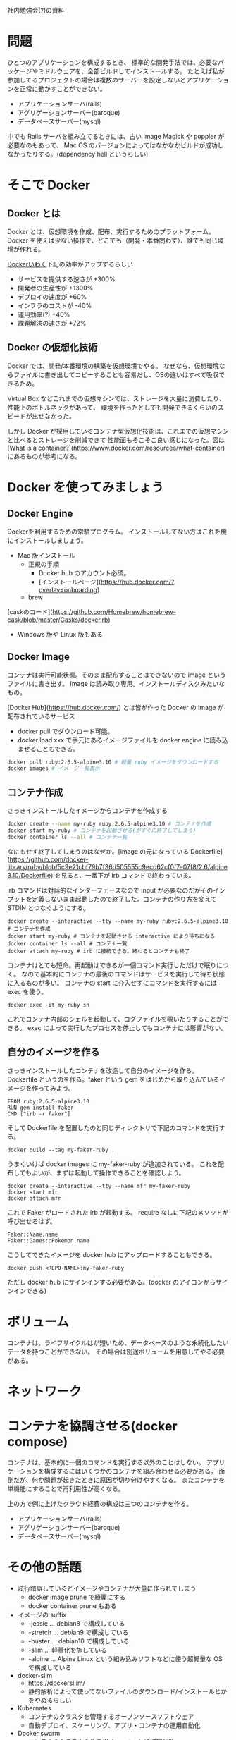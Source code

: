 社内勉強会(?)の資料

* 問題

ひとつのアプリケーションを構成するとき、
標準的な開発手法では、必要なパッケージやミドルウェアを、全部ビルドしてインストールする。
たとえば私が参加してるプロジェクトの場合は複数のサーバーを設定しないとアプリケーションを正常に動かすことができない。

- アプリケーションサーバ(rails)
- アグリゲーションサーバー(baroque)
- データベースサーバー(mysql)

中でも Rails サーバを組み立てるときには、古い Image Magick や poppler が必要なのもあって、
Mac OS のバージョンによってはなかなかビルドが成功しなかったりする。(dependency hell というらしい)

* そこで Docker
** Docker とは

Docker とは、仮想環境を作成、配布、実行するためのプラットフォーム。
Docker を使えば少ない操作で、どこでも（開発・本番問わず）、誰でも同じ環境が作れる。

[[https://www.docker.com/why-docker][Dockerいわく]]下記の効率がアップするらしい

- サービスを提供する速さが +300%
- 開発者の生産性が +1300%
- デプロイの速度が +60%
- インフラのコストが -40%
- 運用効率(?) +40%
- 課題解決の速さが +72%

** Docker の仮想化技術

Docker では、開発/本番環境の構築を仮想環境でやる。
なぜなら、仮想環境ならファイルに書き出してコピーすることも容易だし、OSの違いはすべて吸収できるため。

Virtual Box などこれまでの仮想マシンでは、ストレージを大量に消費したり、性能上のボトルネックがあって、
環境を作ったとしても開発できるくらいのスピードが出せなかった。

しかし Docker が採用しているコンテナ型仮想化技術は、これまでの仮想マシンと比べるとストレージを削減できて
性能面もそこそこ良い感じになった。図は [What is a container?](https://www.docker.com/resources/what-container) にあるものが参考になる。

* Docker を使ってみましょう
** Docker Engine
Dockerを利用するための常駐プログラム。
インストールしてない方はこれを機にインストールしましょう。

- Mac 版インストール
  - 正規の手順
    - Docker hub のアカウント必須。
    - [インストールページ](https://hub.docker.com/?overlay=onboarding)
  - brew
[caskのコード](https://github.com/Homebrew/homebrew-cask/blob/master/Casks/docker.rb)
- Windows 版や Linux 版もある

** Docker Image

コンテナは実行可能状態。そのまま配布することはできないので image というファイルに書き出す。
image は読み取り専用。インストールディスクみたいなもの。

[Docker Hub](https://hub.docker.com/) とは皆が作った Docker の image が配布されているサービス

- docker pull でダウンロード可能。
- docker load xxx で手元にあるイメージファイルを docker engine に読み込ませることもできる。

#+begin_src sh
docker pull ruby:2.6.5-alpine3.10 # 軽量 ruby イメージをダウンロードする
docker images # イメージ一覧表示
#+end_src

** コンテナ作成

さっきインストールしたイメージからコンテナを作成する

#+begin_src sh
docker create --name my-ruby ruby:2.6.5-alpine3.10 # コンテナを作成
docker start my-ruby # コンテナを起動させる(がすぐに終了してしまう)
docker container ls --all # コンテナ一覧
#+end_src

なにもせず終了してしまうのはなぜか。[image の元になっている Dockerfile](https://github.com/docker-library/ruby/blob/5c9e21cbf79b7f36d505555c9ecd62cf0f7e07f8/2.6/alpine3.10/Dockerfile) を見ると、一番下が irb コマンドで終わっている。

irb コマンドは対話的なインターフェースなので input が必要なのだがそのインプットを定義しないまま起動したので終了した。コンテナの作り方を変えて STDIN とつなぐようにする。

#+begin_src
docker create --interactive --tty --name my-ruby ruby:2.6.5-alpine3.10 # コンテナを作成
docker start my-ruby # コンテナを起動させる interactive により待ちになる
docker container ls --all # コンテナ一覧
docker attach my-ruby # irb に接続できる。終わるとコンテナも終了
#+end_src

コンテナはとても短命。再起動はできるが一個コマンド実行しただけで眠りにつく。
なので基本的にコンテナの最後のコマンドはサービスを実行して待ち状態に入るものが多い。
コンテナの start に介入せずにコマンドを実行するには exec を使う。

#+begin_src
docker exec -it my-ruby sh
#+end_src

これでコンテナ内部のシェルを起動して、ログファイルを覗いたりすることができる。
exec によって実行したプロセスを停止してもコンテナには影響がない。

** 自分のイメージを作る

さっきインストールしたコンテナを改造して自分のイメージを作る。
Dockerfile というのを作る。faker という gem をはじめから取り込んでいるイメージを作ってみよう。

#+begin_src
FROM ruby:2.6.5-alpine3.10
RUN gem install faker
CMD ["irb -r faker"]
#+end_src

そして Dockerfile を配置したのと同じディレクトリで下記のコマンドを実行する。

#+begin_src
docker build --tag my-faker-ruby .
#+end_src

うまくいけば docker images に my-faker-ruby が追加されている。
これを配布してもよいが、まずは起動して操作できることを確認しよう。

#+begin_src
docker create --interactive --tty --name mfr my-faker-ruby
docker start mfr
docker attach mfr
#+end_src

これで Faker がロードされた irb が起動する。
require なしに下記のメソッドが呼び出せるはず。

#+begin_src
Faker::Name.name
Faker::Games::Pokemon.name
#+end_src

こうしてできたイメージを docker hub にアップロードすることもできる。

#+begin_src
docker push <REPO-NAME>:my-faker-ruby
#+end_src

ただし docker hub にサインインする必要がある。(docker のアイコンからサインインできる)

* ボリューム

コンテナは、ライフサイクルはが短いため、データベースのような永続化したいデータを持つことができない。
その場合は別途ボリュームを用意してやる必要がある。

* ネットワーク
* コンテナを協調させる(docker compose)

コンテナは、基本的に一個のコマンドを実行する以外のことはしない。
アプリケーションを構成するにはいくつかのコンテナを組み合わせる必要がある。
面倒だが、何か問題が起きたときに原因が切り分けやすくなる。
またコンテナを単機能にすることで再利用性が高くなる。

上の方で例に上げたクラウド経費の構成は三つのコンテナを作る。

- アプリケーションサーバ(rails)
- アグリゲーションサーバー(baroque)
- データベースサーバー(mysql)

* その他の話題

- 試行錯誤しているとイメージやコンテナが大量に作られてしまう
  - docker image prune で綺麗にする
  - docker container prune もある
- イメージの suffix
  - -jessie ... debian8 で構成している
  - -stretch ... debian9  で構成している
  - -buster ... debian10 で構成している
  - -slim ... 軽量化を施している
  - -alpine ... Alpine Linux という組み込みソフトなどに使う超軽量な OS で構成している
- docker-slim
  - https://dockersl.im/
  - 静的解析によって使ってないファイルのダウンロード/インストールとかをやめるらしい
- Kubernates
  - コンテナのクラスタを管理するオープンソースソフトウェア
  - 自動デプロイ、スケーリング、アプリ・コンテナの運用自動化

- Docker swarm
  - コンテナのクラスタを作る(Kubernatesとほぼ同じ?)

- Amazon Web Service(AWS) のサービス
  - Amazon Elastic Container Service(ECS)
    - Fargate
      - Docker のホストの設定を省略する。Docker コンテナの設定だけすればアプリケーションを動かせる。
    - Amazon Elastic Container Registry (ECR)
      - Docker コンテナレジストリ
      - Docker コンテナイメージを簡単に保存、管理、デプロイできる。

* MEMO
- docker
  - Docker: The Modern Platform for High-Velocity Innovation
    Only independent container platform that enables organizations to seamlessly build, share and run any application, anywhere—from hybrid cloud to the edge.
- さくら https://knowledge.sakura.ad.jp/13265/
  - docker とは
    - 仮想環境を作成、配布、実行するためのプラットフォーム
  - docker のメリット
    - 少ない操作で、どこでも誰でも同じ環境が作れる。
    - 作成した環境を配布しやすい。
    - スクラップ＆ビルドが容易にできる。
- AWS https://aws.amazon.com/jp/docker/
  - docker とは
    - アプリケーションをすばやく構築、テスト、デプロイできるソフトウェアプラットフォーム
  - なぜ docker を使うか
    - ソフトウェア出荷の数と速度を向上
      Docker ユーザーは、平均すると非 Docker ユーザーの 7 倍以上の頻度でソフトウェアを出荷しています。
      Docker は別れた複数のサービスを必要に応じて何度でも出荷できます。
    - オペレーションの標準化
      コンテナ化された小さなアプリケーションでは、デプロイ、問題の特定、および解決のためのロールバックが容易になります。
    - シームレスに移動
      Docker ベースのアプリケーションは、ローカル開発マシンから AWS の本番デプロイへとシームレスに移行させることが可能です。
    - コスト削減
      Docker コンテナは各サーバーでより多くのコードを実行することが容易になり、利用率を上げ、コストを節約します。
